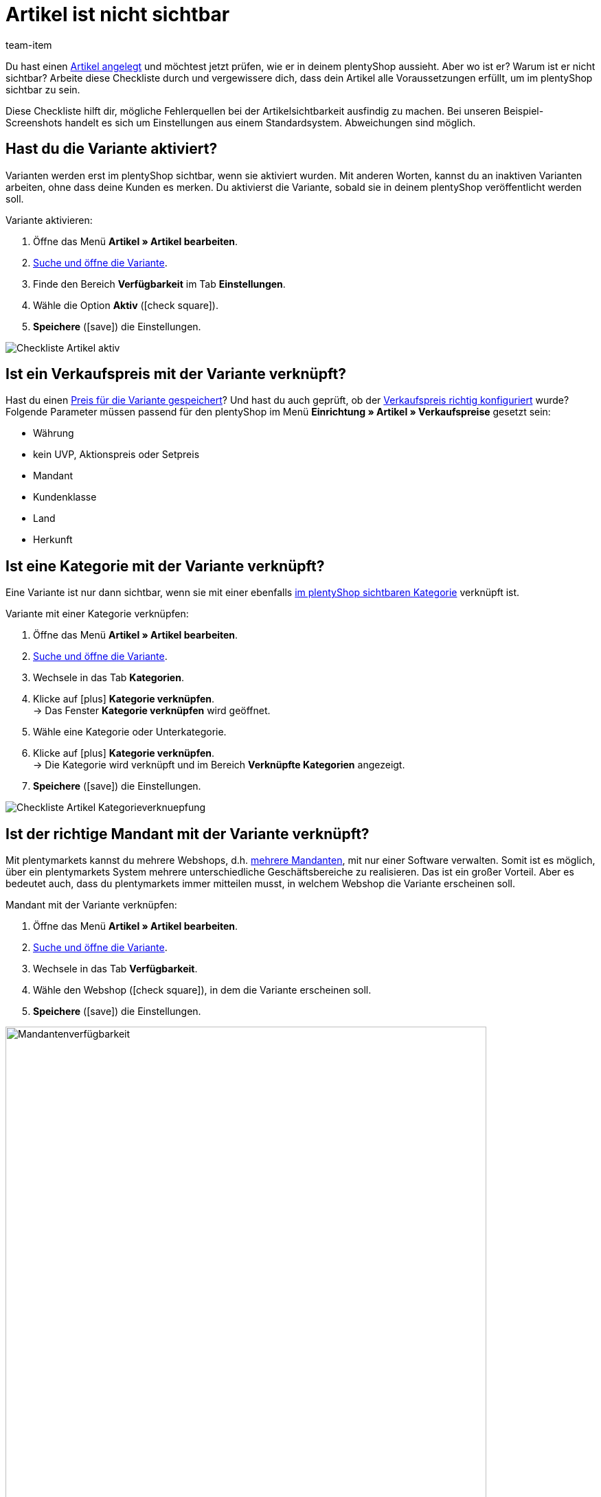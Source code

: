 = Artikel ist nicht sichtbar
:lang: de
:keywords: Sichtbarkeit, Artikelsichtbarkeit, Artikel-Sichtbarkeit, Verfügbarkeit, Artikelverfügbarkeit, Artikel-Verfügbarkeit, Checkliste, Check-Liste, Artikel nicht sichtbar, Artikel ist nicht sichtbar, Artikel sind nicht sichtbar, Artikel unsichtbar, Unsichtbarer Artikel, Unsichtbare Artikel
:description: Warum wird ein Artikel im Webshop nicht angezeigt? Diese Checkliste hilft dir, mögliche Fehlerquellen bei der Artikelsichtbarkeit ausfindig zu machen.
:position: 20
:url: artikel/webshop/checkliste-artikel-anzeige
:id: X4LB3DQ
:author: team-item

////
zuletzt bearbeitet 07.04.2021
////

Du hast einen <<artikel/import-export-anlage/anlage/neue-artikel#, Artikel angelegt>> und möchtest jetzt prüfen, wie er in deinem plentyShop aussieht. Aber wo ist er? Warum ist er nicht sichtbar?
Arbeite diese Checkliste durch und vergewissere dich, dass dein Artikel alle Voraussetzungen erfüllt, um im plentyShop sichtbar zu sein.

Diese Checkliste hilft dir, mögliche Fehlerquellen bei der Artikelsichtbarkeit ausfindig zu machen. Bei unseren Beispiel-Screenshots handelt es sich um Einstellungen aus einem Standardsystem. Abweichungen sind möglich.

[#100]
== Hast du die Variante aktiviert?

Varianten werden erst im plentyShop sichtbar, wenn sie aktiviert wurden.
Mit anderen Worten, kannst du an inaktiven Varianten arbeiten, ohne dass deine Kunden es merken.
Du aktivierst die Variante, sobald sie in deinem plentyShop veröffentlicht werden soll.

[.instruction]
Variante aktivieren:

. Öffne das Menü *Artikel » Artikel bearbeiten*.
. <<artikel/einleitung/suche#400, Suche und öffne die Variante>>.
. Finde den Bereich *Verfügbarkeit* im Tab *Einstellungen*.
. Wähle die Option *Aktiv* (icon:check-square[role="blue"]).
. *Speichere* (icon:save[set=plenty, role="green"]) die Einstellungen.

image::artikel/webshop/assets/Checkliste_Artikel_aktiv.png[]

[#200]
== Ist ein Verkaufspreis mit der Variante verknüpft?

Hast du einen <<artikel/artikel-verwalten#240, Preis für die Variante gespeichert>>? Und hast du auch geprüft, ob der <<artikel/einstellungen/preise#, Verkaufspreis richtig konfiguriert>> wurde?
Folgende Parameter müssen passend für den plentyShop im Menü *Einrichtung » Artikel » Verkaufspreise* gesetzt sein:

** Währung
** kein UVP, Aktionspreis oder Setpreis
** Mandant
** Kundenklasse
** Land
** Herkunft

[#300]
== Ist eine Kategorie mit der Variante verknüpft?

Eine Variante ist nur dann sichtbar, wenn sie mit einer ebenfalls <<artikel/webshop/checkliste-kategorien-anzeige#, im plentyShop sichtbaren Kategorie>> verknüpft ist.

[.instruction]
Variante mit einer Kategorie verknüpfen:

. Öffne das Menü *Artikel » Artikel bearbeiten*.
. <<artikel/einleitung/suche#400, Suche und öffne die Variante>>.
. Wechsele in das Tab *Kategorien*.
. Klicke auf icon:plus[role="green"] *Kategorie verknüpfen*. +
→ Das Fenster *Kategorie verknüpfen* wird geöffnet.
. Wähle eine Kategorie oder Unterkategorie.
. Klicke auf icon:plus[role="green"] *Kategorie verknüpfen*. +
→ Die Kategorie wird verknüpft und im Bereich *Verknüpfte Kategorien* angezeigt.
. *Speichere* (icon:save[set=plenty, role="green"]) die Einstellungen.

image::artikel/webshop/assets/Checkliste_Artikel_Kategorieverknuepfung.png[]

[#400]
== Ist der richtige Mandant mit der Variante verknüpft?

Mit plentymarkets kannst du mehrere Webshops, d.h. <<webshop/mandanten-verwalten#, mehrere Mandanten>>, mit nur einer Software verwalten. Somit ist es möglich, über ein plentymarkets System mehrere unterschiedliche Geschäftsbereiche zu realisieren.
Das ist ein großer Vorteil. Aber es bedeutet auch, dass du plentymarkets immer mitteilen musst, in welchem Webshop die Variante erscheinen soll.

[.instruction]
Mandant mit der Variante verknüpfen:

. Öffne das Menü *Artikel » Artikel bearbeiten*.
. <<artikel/einleitung/suche#400, Suche und öffne die Variante>>.
. Wechsele in das Tab *Verfügbarkeit*.
. Wähle den Webshop (icon:check-square[role="blue"]), in dem die Variante erscheinen soll.
. *Speichere* (icon:save[set=plenty, role="green"]) die Einstellungen.

image::artikel/webshop/assets/Checkliste_Artikel_Mandantenverfuegbarkeit.png[Mandantenverfügbarkeit,700]

[TIP]
.Einstellung ist ausgegraut? Lagerbestand prüfen!
====
plentymarkets kann Artikel automatisch aus dem plentyShop entfernen, wenn sie nicht mehr vorrätig sind. Ist dies passiert, dann wird die Einstellung hier ausgegraut. <<artikel/webshop/checkliste-artikel-anzeige#500, Prüfe deshalb die Bestandseinstellungen>> wie weiter unten beschrieben.
====

[#500]
== Hat die Variante positiven Netto-Warenbestand?

Soll eine <<artikel/artikel-verwalten#200, Variante automatisch aus deinem plentyShop verschwinden>>, wenn sie nicht mehr vorrätig ist?
Entscheide selbst mit den Optionen *Anzeige im Webshop: Automatisch nicht verfügbar, wenn kein Netto-WB* und *Mandant: Automatisch unsichtbar, wenn kein Netto-WB*!

Hast du eine dieser Optionen aktiviert und ist die Variante nicht mehr vorrätig, dann wird sie nicht mehr in deinem plentyShop sichtbar sein. Außerdem werden die <<artikel/webshop/checkliste-artikel-anzeige#400, Einstellungen für die Mandantenverfügbarkeit>> ausgegraut.
Bestelle die Variante nach, um sie wieder vorrätig zu machen. Klicke alternativ auf das Schloss, wenn du die Variante manuell im plentyShop sichtbar machen möchtest, trotz fehlender Lagerbestände.

Diese Einstellung gilt, bis neuer Wareneingang für die Variante gebucht wird. Danach greifen die Einstellungen zur Nettowarenbestandsabhängigkeit erneut.

[TIP]
.Was ist, wenn du den Bestand nicht verwaltest?
====
Die obigen Informationen gelten nur, wenn die Variante auf Nettowarenbestand beschränkt ist.
Führst du keinen Bestand oder nutzt du keine Beschränkung, brauchen deine Varianten keinen positiven Netto-Warenbestand.
====

[#700]
== Könnte es am Cache liegen?

Wenn die Varianten richtig konfiguriert sind, kann es Cache-bedingt dennoch bis zu einer Stunde dauern, bis Artikel im plentyShop sichtbar sind.

[#600]
== Hinweise nur für ältere Systeme

[.collapseBox]
.*Sind die Verfügbarkeiten für den plentyShop aktiviert?*
--

In der Regel sind nur zwei Schritte nötig, um die Lieferzeiten der in deinem plentyShop angebotenen Artikel anzugeben.
Zuerst <<artikel/einstellungen/verfuegbarkeiten#, definierst du die einzelnen Verfügbarkeitsstufen>>, z.B. Lieferung innerhalb von 48 Stunden, 3-5 Werktage, usw.
Dann <<artikel/artikel-verwalten#200, verknüpfst du die passende Verfügbarkeitsstufe mit jedem deiner Artikel>>.

Die Verfügbarkeitsstufen sind standardmäßig aktiviert und im plentyShop sichtbar.
Wurde eine Verfügbarkeit aber aus irgendeinem Grund deaktiviert, sind Produkte mit dieser Verfügbarkeit nicht mehr im plentyShop sichtbar.
Sollte also ein Artikel nicht in deinem plentyShop auftauchen, prüfe, ob die Verfügbarkeit für den plentyShop aktiviert ist.

TIP: Diese Einstellung betrifft nur ältere Systeme. Bei neuen Systemen ist diese Einstellung obsolet und wird nicht mehr angezeigt. Wir empfehlen dir zu prüfen, ob du diese Einstellung in deinem System hast. Falls ja, aktiviere die Einstellung.

[.instruction]
Verfügbarkeiten für den plentyShop aktivieren:

. Falls vorhanden, öffne das Menü *Einrichtung » Mandant » [Mandant wählen] » Artikelansichten » Verfügbarkeit*.
. Aktiviere die Verfügbarkeiten mit gedrückter Strg- oder Cmd-Taste.
. *Speichere* (icon:save[set=plenty, role="green"]) die Einstellungen.

image::artikel/webshop/assets/Checkliste_Artikel_Verfuegbarkeit.png[Verfügbarkeit,700]

--
